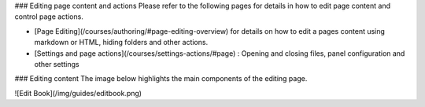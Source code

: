 .. meta::
   :description: Edit Content

### Editing page content and actions
Please refer to the following pages for details in how to edit page content and control page actions.

- [Page Editing](/courses/authoring/#page-editing-overview) for details on how to edit a pages content using markdown or HTML, hiding folders and other actions.
- [Settings and page actions](/courses/settings-actions/#page) : Opening and closing files, panel configuration and other settings

### Editing content
The image below highlights the main components of the editing page.

![Edit Book](/img/guides/editbook.png)
